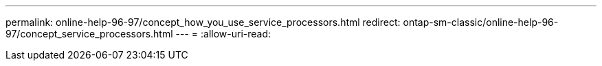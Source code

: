 ---
permalink: online-help-96-97/concept_how_you_use_service_processors.html 
redirect: ontap-sm-classic/online-help-96-97/concept_service_processors.html 
---
= 
:allow-uri-read: 



